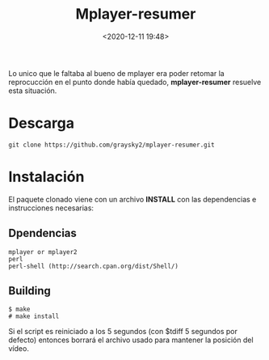 #+TITLE: Mplayer-resumer
#+date: <2020-12-11 19:48>
#+description: 
#+filetags: linux

Lo unico que le faltaba al bueno de mplayer era poder retomar la reprocucción en el punto donde había quedado, *mplayer-resumer* resuelve esta situación.

* Descarga
   
#+BEGIN_SRC shell
git clone https://github.com/graysky2/mplayer-resumer.git
#+END_SRC

* Instalación

   El paquete clonado viene con un archivo **INSTALL** con las dependencias e instrucciones necesarias:

** Dpendencias

#+BEGIN_SRC shell
mplayer or mplayer2
perl
perl-shell (http://search.cpan.org/dist/Shell/)
#+END_SRC
        
** Building

#+BEGIN_SRC shell 
$ make
# make install
#+END_SRC


 Si el script es reiniciado a los 5 segundos (con $tdiff 5 segundos por defecto) entonces borrará el archivo usado para mantener la posición del vídeo.
